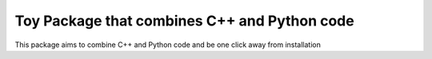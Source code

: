 Toy Package that combines C++ and Python code
=========================================================================

This package aims to combine C++ and Python code and be one click away from installation
